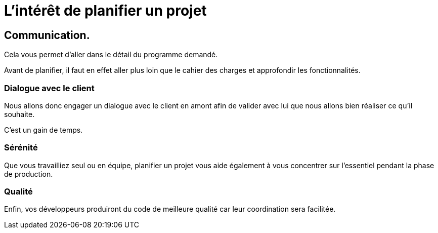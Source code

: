 = L'intérêt de planifier un projet

== Communication. 

Cela vous permet d’aller dans le détail du programme demandé. 

Avant de planifier, il faut en effet aller plus loin que le cahier des charges et approfondir les fonctionnalités. 


=== Dialogue avec le client 

Nous allons donc engager un dialogue avec le client en amont afin de valider avec lui que nous allons bien réaliser ce qu’il souhaite. 

C'est un gain de temps.

=== Sérénité

Que vous travailliez seul ou en équipe, planifier un projet vous aide également à vous concentrer sur l’essentiel pendant la phase de production. 


=== Qualité

Enfin, vos développeurs produiront du code de meilleure qualité car leur coordination sera facilitée.